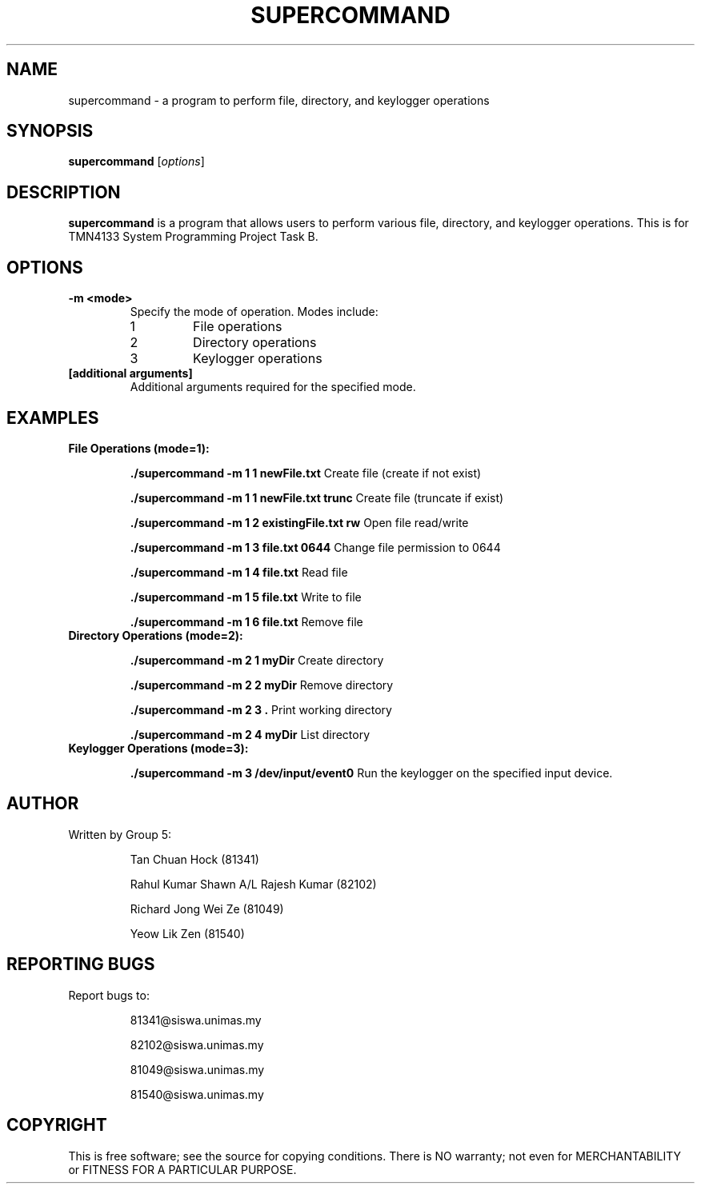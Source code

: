 .TH SUPERCOMMAND 1 "October 2023" "supercommand 1.0" "User Commands"
.SH NAME
supercommand \- a program to perform file, directory, and keylogger operations
.SH SYNOPSIS
.B supercommand
.RI [ options ]
.SH DESCRIPTION
.B supercommand
is a program that allows users to perform various file, directory, and keylogger operations. This is for TMN4133 System Programming Project Task B.
.SH OPTIONS
.TP
.B \-m <mode>
Specify the mode of operation. Modes include:
.RS
.IP 1
File operations
.IP 2
Directory operations
.IP 3
Keylogger operations
.RE
.TP
.B [additional arguments]
Additional arguments required for the specified mode.
.SH EXAMPLES
.TP
.B File Operations (mode=1):
.IP
.B ./supercommand -m 1 1 newFile.txt
Create file (create if not exist)
.IP
.B ./supercommand -m 1 1 newFile.txt trunc
Create file (truncate if exist)
.IP
.B ./supercommand -m 1 2 existingFile.txt rw
Open file read/write
.IP
.B ./supercommand -m 1 3 file.txt 0644
Change file permission to 0644
.IP
.B ./supercommand -m 1 4 file.txt
Read file
.IP
.B ./supercommand -m 1 5 file.txt
Write to file
.IP
.B ./supercommand -m 1 6 file.txt
Remove file
.TP
.B Directory Operations (mode=2):
.IP
.B ./supercommand -m 2 1 myDir
Create directory
.IP
.B ./supercommand -m 2 2 myDir
Remove directory
.IP
.B ./supercommand -m 2 3 .
Print working directory
.IP
.B ./supercommand -m 2 4 myDir
List directory
.TP
.B Keylogger Operations (mode=3):
.IP
.B ./supercommand -m 3 /dev/input/event0
Run the keylogger on the specified input device.
.SH AUTHOR
Written by Group 5:
.IP
Tan Chuan Hock (81341)
.IP
Rahul Kumar Shawn A/L Rajesh Kumar (82102)
.IP
Richard Jong Wei Ze (81049)
.IP
Yeow Lik Zen (81540)
.SH REPORTING BUGS
Report bugs to:
.IP
81341@siswa.unimas.my
.IP
82102@siswa.unimas.my
.IP
81049@siswa.unimas.my
.IP
81540@siswa.unimas.my
.SH COPYRIGHT
This is free software; see the source for copying conditions. There is NO warranty; not even for MERCHANTABILITY or FITNESS FOR A PARTICULAR PURPOSE.
